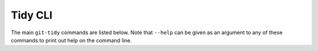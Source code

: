 .. _cli:

Tidy CLI
========

The main ``git-tidy`` commands are listed below. Note that
``--help`` can be given as an argument to any of these commands to print
out help on the command line.

.. click:: tidy.cli:tidy
  :prog: git-tidy
  :show-nested:

.. click:: tidy.cli:commit
  :prog: git-tidy-commit
  :show-nested:

.. click:: tidy.cli:lint
  :prog: git-tidy-lint
  :show-nested:

.. click:: tidy.cli:log
  :prog: git-tidy-log
  :show-nested:

.. click:: tidy.cli:squash
  :prog: git-tidy-squash
  :show-nested:
